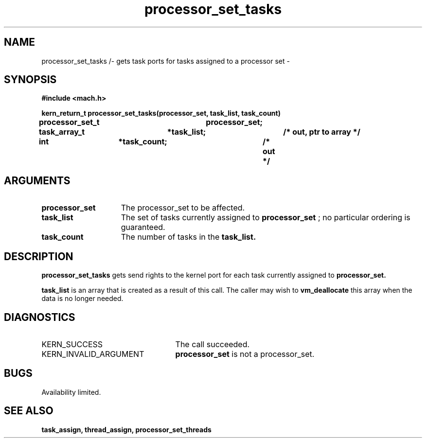 .TH processor_set_tasks 2 8/13/89
.CM 4
.SH NAME
.nf
processor_set_tasks /- gets task ports for tasks assigned to a processor set \-
.SH SYNOPSIS
.nf
.ft B
#include <mach.h>

.nf
.ft B
kern_return_t processor_set_tasks(processor_set, task_list, task_count)
	processor_set_t	processor_set;
	task_array_t	*task_list;	/* out, ptr to array */
	int		*task_count;	/* out */


.fi
.ft P
.SH ARGUMENTS
.TP 15
.B
processor_set
The processor_set to be affected.
.TP 15
.B
task_list
The set of tasks currently assigned to 
.B processor_set
;
no particular ordering is guaranteed. 
.TP 15
.B
task_count
The number of tasks in the 
.B task_list.

.SH DESCRIPTION
.B processor_set_tasks
gets send rights to  the  kernel port for each task
currently assigned to 
.B processor_set.

.B task_list
is an array that is
created as a result of this call. The caller may wish to 
.B vm_deallocate
this array when the data is no longer needed.

.SH DIAGNOSTICS
.TP 25
KERN_SUCCESS
The call succeeded.
.TP 25
KERN_INVALID_ARGUMENT
.B processor_set
is not a processor_set.

.SH BUGS
Availability limited.

.SH SEE ALSO
.B task_assign, thread_assign, processor_set_threads



